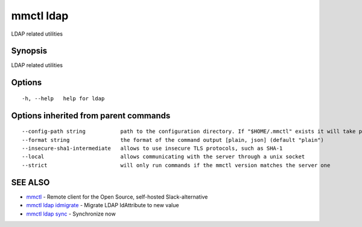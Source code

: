 .. _mmctl_ldap:

mmctl ldap
----------

LDAP related utilities

Synopsis
~~~~~~~~


LDAP related utilities

Options
~~~~~~~

::

  -h, --help   help for ldap

Options inherited from parent commands
~~~~~~~~~~~~~~~~~~~~~~~~~~~~~~~~~~~~~~

::

      --config-path string           path to the configuration directory. If "$HOME/.mmctl" exists it will take precedence over the default value (default "$XDG_CONFIG_HOME")
      --format string                the format of the command output [plain, json] (default "plain")
      --insecure-sha1-intermediate   allows to use insecure TLS protocols, such as SHA-1
      --local                        allows communicating with the server through a unix socket
      --strict                       will only run commands if the mmctl version matches the server one

SEE ALSO
~~~~~~~~

* `mmctl <mmctl.rst>`_ 	 - Remote client for the Open Source, self-hosted Slack-alternative
* `mmctl ldap idmigrate <mmctl_ldap_idmigrate.rst>`_ 	 - Migrate LDAP IdAttribute to new value
* `mmctl ldap sync <mmctl_ldap_sync.rst>`_ 	 - Synchronize now

